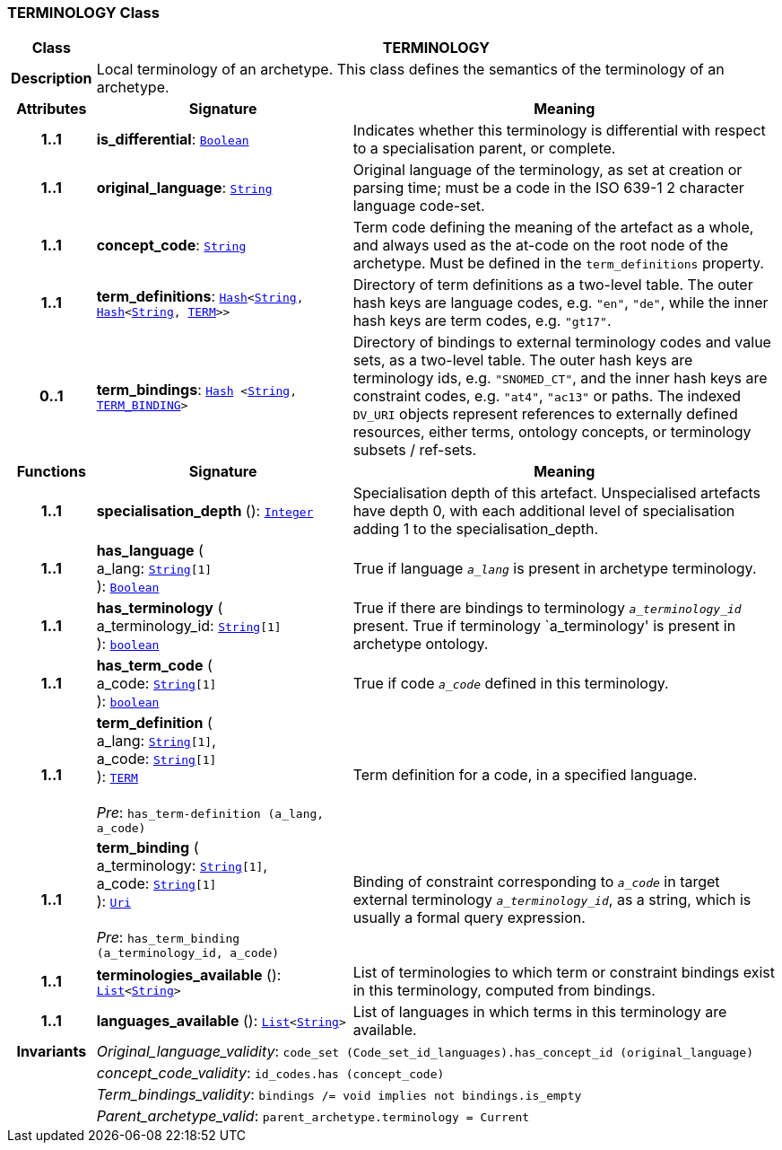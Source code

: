 === TERMINOLOGY Class

[cols="^1,3,5"]
|===
h|*Class*
2+^h|*TERMINOLOGY*

h|*Description*
2+a|Local terminology of an archetype. This class defines the semantics of the terminology of an archetype.

h|*Attributes*
^h|*Signature*
^h|*Meaning*

h|*1..1*
|*is_differential*: `link:/releases/BASE/{base_release}/foundation_types.html#_boolean_class[Boolean^]`
a|Indicates whether this terminology is differential with respect to a specialisation parent, or complete.

h|*1..1*
|*original_language*: `link:/releases/BASE/{base_release}/foundation_types.html#_string_class[String^]`
a|Original language of the terminology, as set at creation or parsing time; must be a code in the ISO 639-1 2 character language code-set.

h|*1..1*
|*concept_code*: `link:/releases/BASE/{base_release}/foundation_types.html#_string_class[String^]`
a|Term code defining the meaning of the artefact as a whole, and always used as the at-code on the root node of the archetype. Must be defined in the `term_definitions` property.

h|*1..1*
|*term_definitions*: `link:/releases/BASE/{base_release}/foundation_types.html#_hash_class[Hash^]<link:/releases/BASE/{base_release}/foundation_types.html#_string_class[String^], link:/releases/BASE/{base_release}/foundation_types.html#_hash_class[Hash^]<link:/releases/BASE/{base_release}/foundation_types.html#_string_class[String^], <<_term_class,TERM>>>>`
a|Directory of term definitions as a two-level table. The outer hash keys are language codes, e.g. `"en"`, `"de"`, while the inner hash keys are term codes, e.g. `"gt17"`.

h|*0..1*
|*term_bindings*: `link:/releases/BASE/{base_release}/foundation_types.html#_hash_class[Hash^] <link:/releases/BASE/{base_release}/foundation_types.html#_string_class[String^], <<_term_binding_class,TERM_BINDING>>>`
a|Directory of bindings to external terminology codes and value sets, as a two-level table. The outer hash keys are terminology ids, e.g. `"SNOMED_CT"`, and the inner hash keys are constraint codes, e.g. `"at4"`, `"ac13"` or paths. The indexed `DV_URI` objects represent references to externally defined resources, either terms, ontology concepts, or terminology subsets / ref-sets.
h|*Functions*
^h|*Signature*
^h|*Meaning*

h|*1..1*
|*specialisation_depth* (): `link:/releases/BASE/{base_release}/foundation_types.html#_integer_class[Integer^]`
a|Specialisation depth of this artefact. Unspecialised artefacts have depth 0, with each additional level of specialisation adding 1 to the specialisation_depth.

h|*1..1*
|*has_language* ( +
a_lang: `link:/releases/BASE/{base_release}/foundation_types.html#_string_class[String^][1]` +
): `link:/releases/BASE/{base_release}/foundation_types.html#_boolean_class[Boolean^]`
a|True if language `_a_lang_` is present in archetype terminology.

h|*1..1*
|*has_terminology* ( +
a_terminology_id: `link:/releases/BASE/{base_release}/foundation_types.html#_string_class[String^][1]` +
): `link:/releases/BASE/{base_release}/foundation_types.html#_boolean_class[boolean^]`
a|True if there are bindings to terminology `_a_terminology_id_` present.
True if terminology `a_terminology' is present in archetype ontology.

h|*1..1*
|*has_term_code* ( +
a_code: `link:/releases/BASE/{base_release}/foundation_types.html#_string_class[String^][1]` +
): `link:/releases/BASE/{base_release}/foundation_types.html#_boolean_class[boolean^]`
a|True if code `_a_code_` defined in this terminology.

h|*1..1*
|*term_definition* ( +
a_lang: `link:/releases/BASE/{base_release}/foundation_types.html#_string_class[String^][1]`, +
a_code: `link:/releases/BASE/{base_release}/foundation_types.html#_string_class[String^][1]` +
): `<<_term_class,TERM>>` +
 +
__Pre__: `has_term-definition (a_lang, a_code)`
a|Term definition for a code, in a specified language.

h|*1..1*
|*term_binding* ( +
a_terminology: `link:/releases/BASE/{base_release}/foundation_types.html#_string_class[String^][1]`, +
a_code: `link:/releases/BASE/{base_release}/foundation_types.html#_string_class[String^][1]` +
): `link:/releases/BASE/{base_release}/foundation_types.html#_uri_class[Uri^]` +
 +
__Pre__: `has_term_binding (a_terminology_id, a_code)`
a|Binding of constraint corresponding to `_a_code_` in target external terminology `_a_terminology_id_`, as a string, which is usually a formal query expression.

h|*1..1*
|*terminologies_available* (): `link:/releases/BASE/{base_release}/foundation_types.html#_list_class[List^]<link:/releases/BASE/{base_release}/foundation_types.html#_string_class[String^]>`
a|List of terminologies to which term or constraint bindings exist in this terminology, computed from bindings.

h|*1..1*
|*languages_available* (): `link:/releases/BASE/{base_release}/foundation_types.html#_list_class[List^]<link:/releases/BASE/{base_release}/foundation_types.html#_string_class[String^]>`
a|List of languages in which terms in this terminology are available.

h|*Invariants*
2+a|__Original_language_validity__: `code_set (Code_set_id_languages).has_concept_id (original_language)`

h|
2+a|__concept_code_validity__: `id_codes.has (concept_code)`

h|
2+a|__Term_bindings_validity__: `bindings /= void implies not bindings.is_empty`

h|
2+a|__Parent_archetype_valid__: `parent_archetype.terminology = Current`
|===
